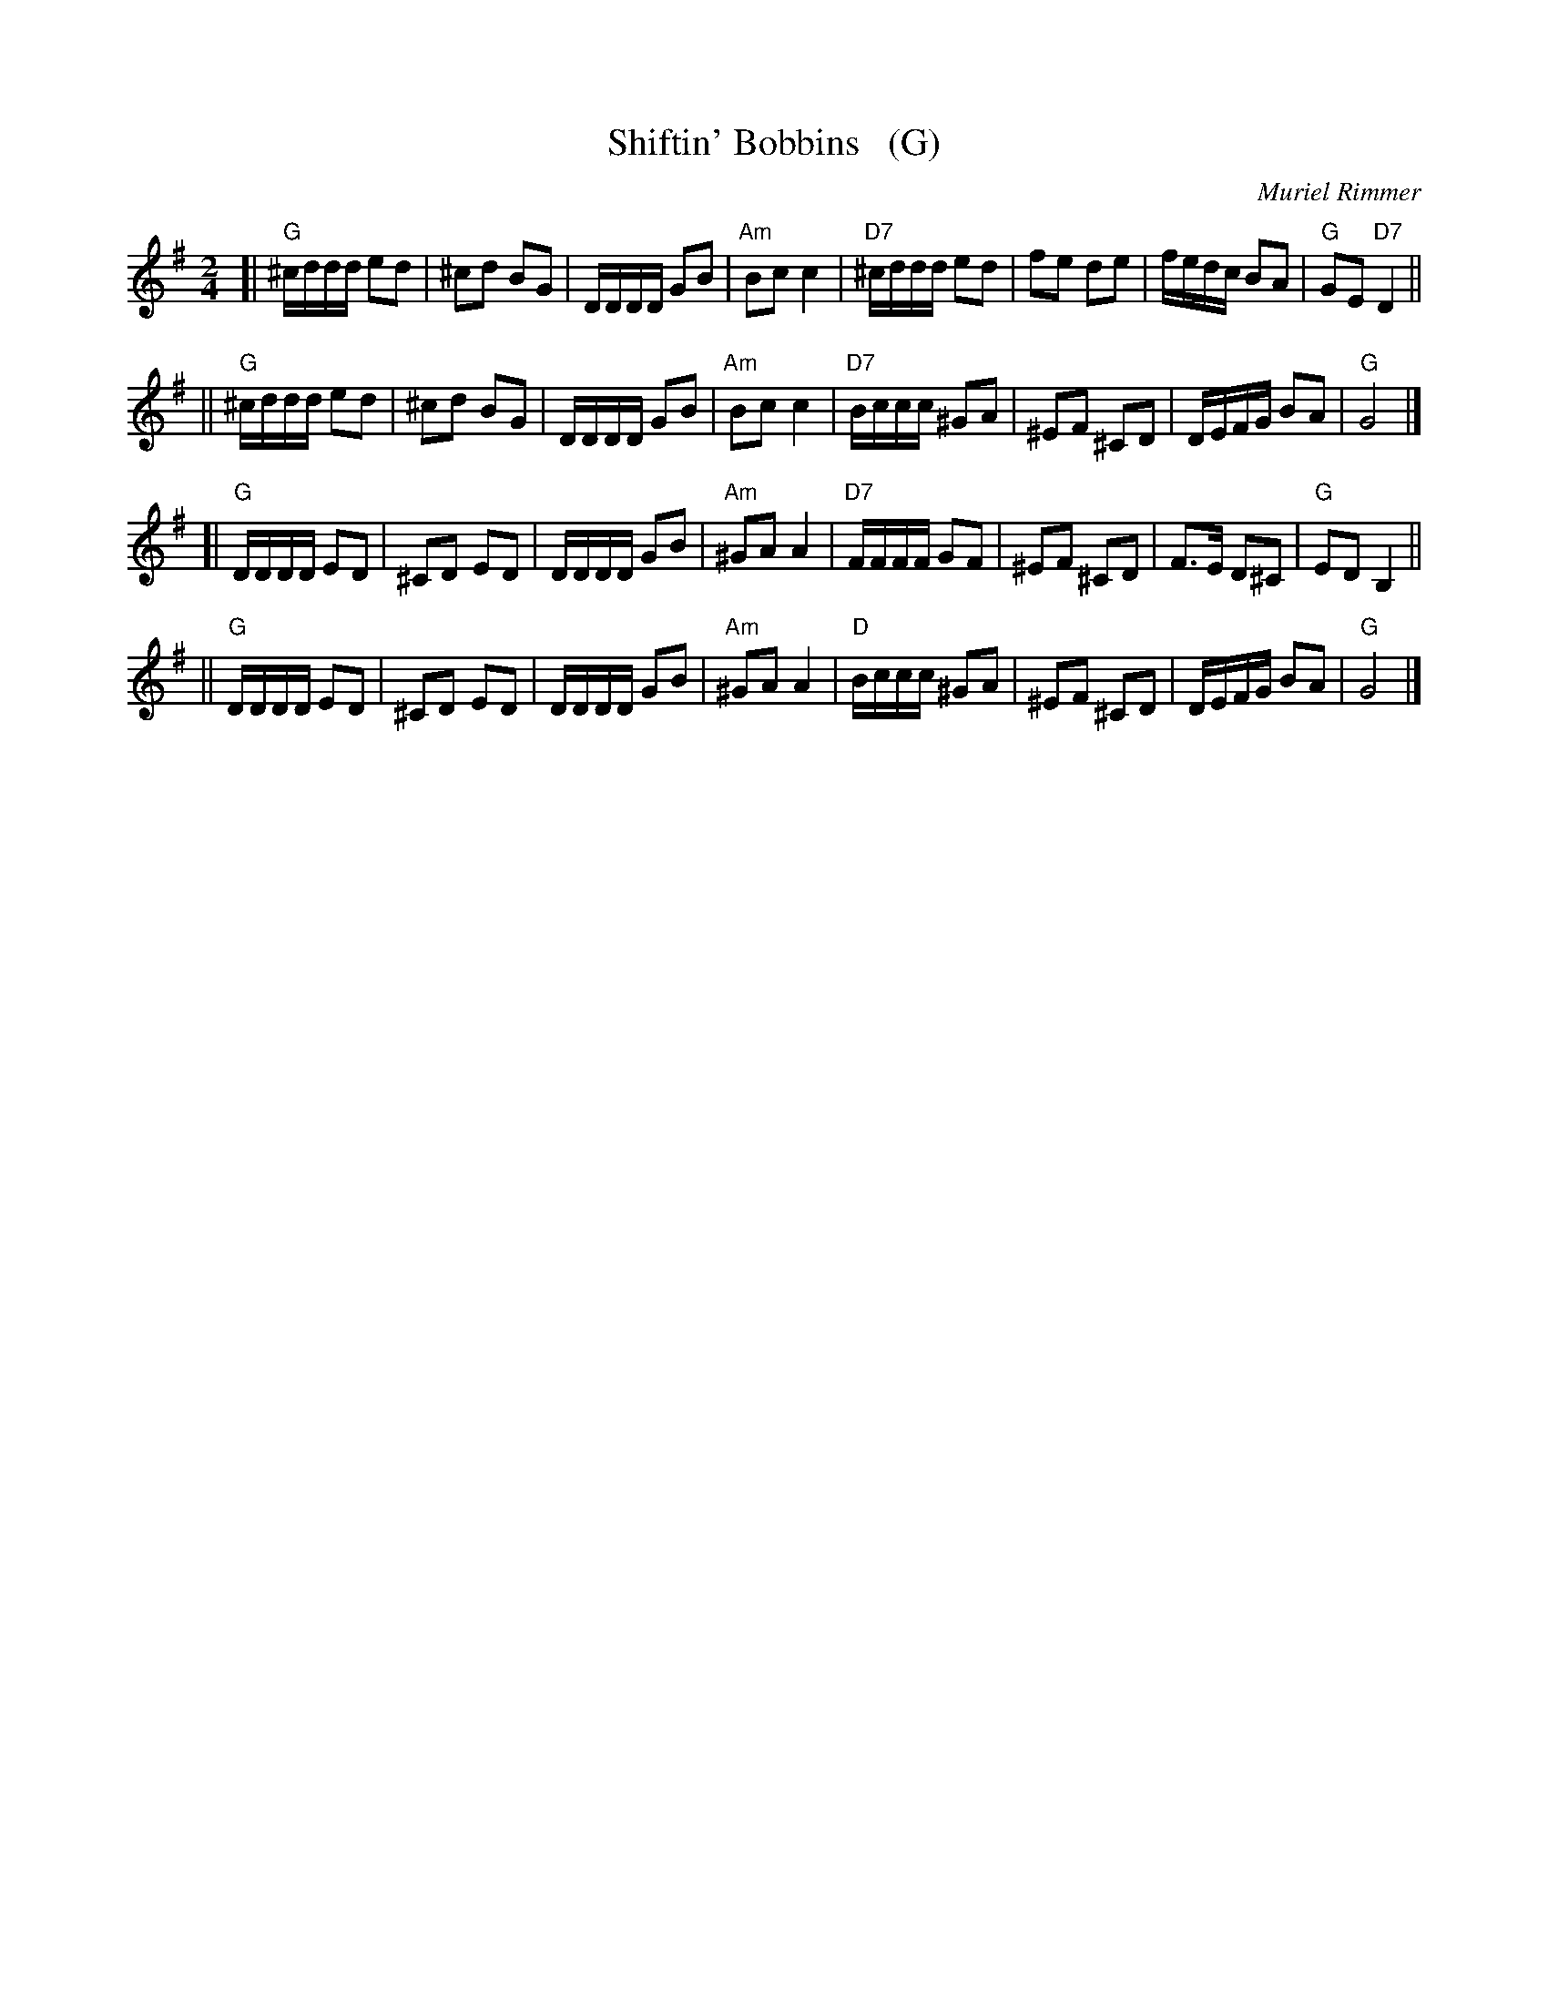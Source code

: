 X: 1
T: Shiftin' Bobbins   (G)
C: Muriel Rimmer
R: reel, polka
B: "3 Ormskirk Scottish Dances Book 6"
B: The Kinpurnie Collection, Sidlaw Music, in A
Z: 1997 by John Chambers <jc:trillian.mit.edu>
M: 2/4
L: 1/16
K: G
[| "G"^cddd e2d2 | ^c2d2  B2G2 | DDDD G2B2  | "Am"B2c2 c4 \
| "D7"^cddd e2d2 | f2e2   d2e2 | fedc B2A2  |  "G"G2E2 "D7"D4 ||
|| "G"^cddd e2d2 | ^c2d2  B2G2 | DDDD G2B2  | "Am"B2c2 c4 \
| "D7"Bccc ^G2A2 | ^E2F2 ^C2D2 | DEFG B2A2  |  "G"G8       |]
[|  "G"DDDD E2D2 | ^C2D2  E2D2 | DDDD G2B2  | "Am"^G2A2 A4 \
|  "D7"FFFF G2F2 | ^E2F2 ^C2D2 | F3E  D2^C2 |  "G"E2D2 B,4 ||
||  "G"DDDD E2D2 | ^C2D2  E2D2 | DDDD G2B2  | "Am"^G2A2 A4 \
|  "D"Bccc ^G2A2 | ^E2F2 ^C2D2 | DEFG B2A2  |  "G"G8       |]
